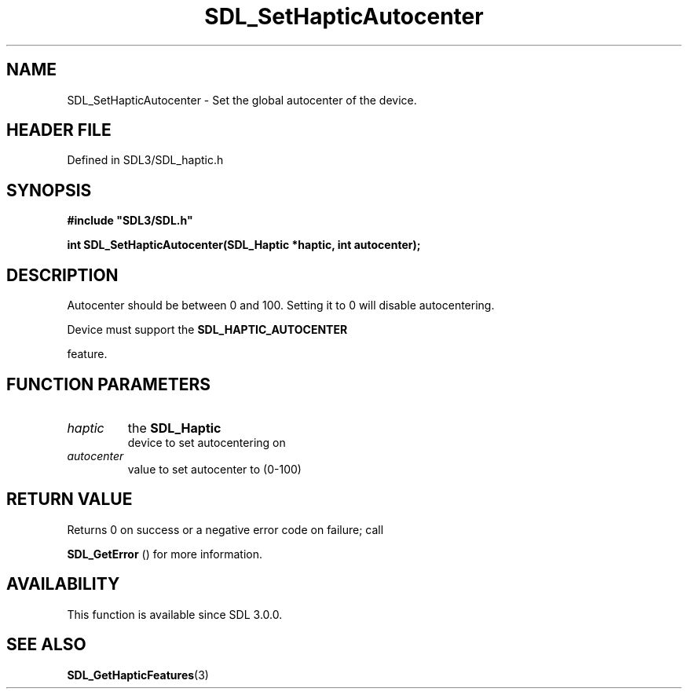 .\" This manpage content is licensed under Creative Commons
.\"  Attribution 4.0 International (CC BY 4.0)
.\"   https://creativecommons.org/licenses/by/4.0/
.\" This manpage was generated from SDL's wiki page for SDL_SetHapticAutocenter:
.\"   https://wiki.libsdl.org/SDL_SetHapticAutocenter
.\" Generated with SDL/build-scripts/wikiheaders.pl
.\"  revision SDL-3.1.2-no-vcs
.\" Please report issues in this manpage's content at:
.\"   https://github.com/libsdl-org/sdlwiki/issues/new
.\" Please report issues in the generation of this manpage from the wiki at:
.\"   https://github.com/libsdl-org/SDL/issues/new?title=Misgenerated%20manpage%20for%20SDL_SetHapticAutocenter
.\" SDL can be found at https://libsdl.org/
.de URL
\$2 \(laURL: \$1 \(ra\$3
..
.if \n[.g] .mso www.tmac
.TH SDL_SetHapticAutocenter 3 "SDL 3.1.2" "Simple Directmedia Layer" "SDL3 FUNCTIONS"
.SH NAME
SDL_SetHapticAutocenter \- Set the global autocenter of the device\[char46]
.SH HEADER FILE
Defined in SDL3/SDL_haptic\[char46]h

.SH SYNOPSIS
.nf
.B #include \(dqSDL3/SDL.h\(dq
.PP
.BI "int SDL_SetHapticAutocenter(SDL_Haptic *haptic, int autocenter);
.fi
.SH DESCRIPTION
Autocenter should be between 0 and 100\[char46] Setting it to 0 will disable
autocentering\[char46]

Device must support the 
.BR SDL_HAPTIC_AUTOCENTER

feature\[char46]

.SH FUNCTION PARAMETERS
.TP
.I haptic
the 
.BR SDL_Haptic
 device to set autocentering on
.TP
.I autocenter
value to set autocenter to (0-100)
.SH RETURN VALUE
Returns 0 on success or a negative error code on failure; call

.BR SDL_GetError
() for more information\[char46]

.SH AVAILABILITY
This function is available since SDL 3\[char46]0\[char46]0\[char46]

.SH SEE ALSO
.BR SDL_GetHapticFeatures (3)
